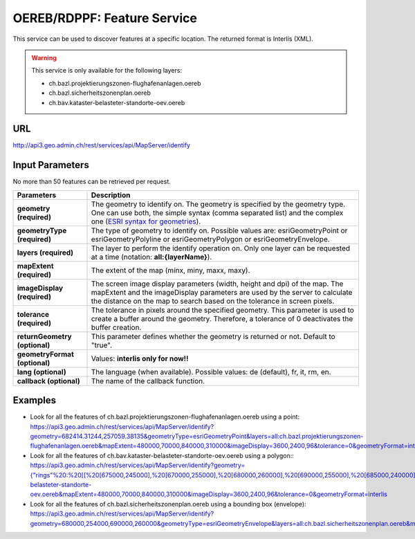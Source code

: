 .. raw:: html

  <head>
    <link href="../_static/custom.css" rel="stylesheet" type="text/css" />
  </head>


.. _oereb_feature_service:

OEREB/RDPPF: Feature Service
============================

This service can be used to discover features at a specific location.
The returned format is Interlis (XML).

.. warning::
  This service is only available for the following layers:

  - ch.bazl.projektierungszonen-flughafenanlagen.oereb
  - ch.bazl.sicherheitszonenplan.oereb
  - ch.bav.kataster-belasteter-standorte-oev.oereb 

URL
***

http://api3.geo.admin.ch/rest/services/api/MapServer/identify

Input Parameters
****************

No more than 50 features can be retrieved per request.

+-----------------------------------+-------------------------------------------------------------------------------------------+
| Parameters                        | Description                                                                               |
+===================================+===========================================================================================+
| **geometry (required)**           | The geometry to identify on. The geometry is specified by the geometry type.              |
|                                   | One can use both, the simple syntax (comma separated list) and the complex one            |
|                                   | (`ESRI syntax for geometries                                                              |
|                                   | <http://help.arcgis.com/en/arcgisserver/10.0/apis/rest/geometry.html>`_).                 |
+-----------------------------------+-------------------------------------------------------------------------------------------+
| **geometryType (required)**       | The type of geometry to identify on. Possible values are:                                 |
|                                   | esriGeometryPoint or esriGeometryPolyline or esriGeometryPolygon or esriGeometryEnvelope. |
+-----------------------------------+-------------------------------------------------------------------------------------------+
| **layers (required)**             | The layer to perform the identify operation on. Only one layer can be requested at a time |
|                                   | (notation: **all:{layerName}**).                                                          |
+-----------------------------------+-------------------------------------------------------------------------------------------+
| **mapExtent (required)**          | The extent of the map (minx, miny, maxx, maxy).                                           |
+-----------------------------------+-------------------------------------------------------------------------------------------+
| **imageDisplay (required)**       | The screen image display parameters (width, height and dpi) of the map.                   |
|                                   | The mapExtent and the imageDisplay parameters are used by the server to calculate the     |
|                                   | distance on the map to search based on the tolerance in screen pixels.                    |
+-----------------------------------+-------------------------------------------------------------------------------------------+
| **tolerance (required)**          | The tolerance in pixels around the specified geometry. This parameter is used to create   |
|                                   | a buffer around the geometry. Therefore, a tolerance of 0 deactivates the buffer          |
|                                   | creation.                                                                                 |
+-----------------------------------+-------------------------------------------------------------------------------------------+
| **returnGeometry (optional)**     | This parameter defines whether the geometry is returned or not. Default to "true".        |
+-----------------------------------+-------------------------------------------------------------------------------------------+
| **geometryFormat (optional)**     | Values: **interlis only for now!!**                                                       |
+-----------------------------------+-------------------------------------------------------------------------------------------+
| **lang (optional)**               | The language (when available). Possible values: de (default), fr, it, rm, en.             |
+-----------------------------------+-------------------------------------------------------------------------------------------+
| **callback (optional)**           | The name of the callback function.                                                        |
+-----------------------------------+-------------------------------------------------------------------------------------------+

Examples
********

- Look for all the features of ch.bazl.projektierungszonen-flughafenanlagen.oereb using a point: `https://api3.geo.admin.ch/rest/services/api/MapServer/identify?geometry=682414.31244,257059.38135&geometryType=esriGeometryPoint&layers=all:ch.bazl.projektierungszonen-flughafenanlagen.oereb&mapExtent=480000,70000,840000,310000&imageDisplay=3600,2400,96&tolerance=0&geometryFormat=interlis <../../../rest/services/api/MapServer/identify?geometry=682414.31244,257059.38135&geometryType=esriGeometryPoint&layers=all:ch.bazl.projektierungszonen-flughafenanlagen.oereb&mapExtent=480000,70000,840000,310000&imageDisplay=3600,2400,96&tolerance=0&geometryFormat=interlis>`_
- Look for all the features of ch.bav.kataster-belasteter-standorte-oev.oereb using a polygon:: `https://api3.geo.admin.ch/rest/services/api/MapServer/identify?geometry={"rings"%20:%20[[%20[675000,245000],%20[670000,255000],%20[680000,260000],%20[690000,255000],%20[685000,240000],%20[675000,245000]]]}&geometryType=esriGeometryPolygon&layers=all:ch.bav.kataster-belasteter-standorte-oev.oereb&mapExtent=480000,70000,840000,310000&imageDisplay=3600,2400,96&tolerance=0&geometryFormat=interlis <../../../rest/services/api/MapServer/identify?geometry={"rings"%20:%20[[%20[675000,245000],%20[670000,255000],%20[680000,260000],%20[690000,255000],%20[685000,240000],%20[675000,245000]]]}&geometryType=esriGeometryPolygon&layers=all:ch.bav.kataster-belasteter-standorte-oev.oereb&mapExtent=480000,70000,840000,310000&imageDisplay=3600,2400,96&tolerance=0&geometryFormat=interlis>`_
- Look for all the features of ch.bazl.sicherheitszonenplan.oereb using a bounding box (envelope): `https://api3.geo.admin.ch/rest/services/api/MapServer/identify?geometry=680000,254000,690000,260000&geometryType=esriGeometryEnvelope&layers=all:ch.bazl.sicherheitszonenplan.oereb&mapExtent=480000,70000,840000,310000&imageDisplay=3600,2400,96&tolerance=0&geometryFormat=interlis <../../../rest/services/api/MapServer/identify?geometry=680000,254000,690000,260000&geometryType=esriGeometryEnvelope&layers=all:ch.bazl.sicherheitszonenplan.oereb&mapExtent=480000,70000,840000,310000&imageDisplay=3600,2400,96&tolerance=0&geometryFormat=interlis>`_

